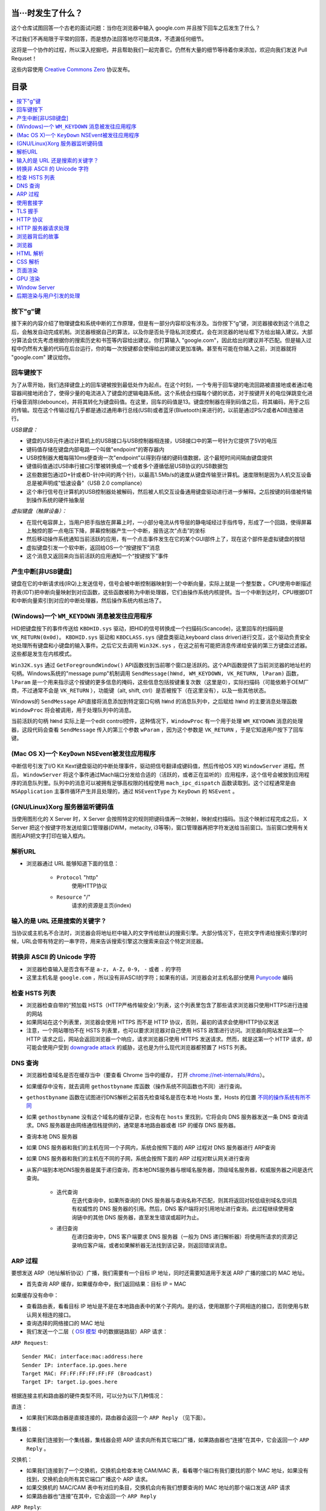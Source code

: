 当···时发生了什么？
===================

这个仓库试图回答一个古老的面试问题：当你在浏览器中输入 google.com 并且按下回车之后发生了什么？

不过我们不再局限于平常的回答，而是想办法回答地尽可能具体，不遗漏任何细节。

这将是一个协作的过程，所以深入挖掘吧，并且帮助我们一起完善它。仍然有大量的细节等待着你来添加，欢迎向我们发送 Pull Requset！

这些内容使用 `Creative Commons Zero`_ 协议发布。

目录
====================

.. contents::
   :backlinks: none
   :local:


按下"g"键
----------

接下来的内容介绍了物理键盘和系统中断的工作原理，但是有一部分内容却没有涉及。当你按下“g”键，浏览器接收到这个消息之后，会触发自动完成机制。浏览器根据自己的算法，以及你是否处于隐私浏览模式，会在浏览器的地址框下方给出输入建议。大部分算法会优先考虑根据你的搜索历史和书签等内容给出建议。你打算输入 "google.com"，因此给出的建议并不匹配。但是输入过程中仍然有大量的代码在后台运行，你的每一次按键都会使得给出的建议更加准确。甚至有可能在你输入之前，浏览器就将 "google.com" 建议给你。

回车键按下
----------

为了从零开始，我们选择键盘上的回车键被按到最低处作为起点。在这个时刻，一个专用于回车键的电流回路被直接地或者通过电容器间接地闭合了，使得少量的电流进入了键盘的逻辑电路系统。这个系统会扫描每个键的状态，对于按键开关的电位弹跳变化进行噪音消除(debounce)，并将其转化为键盘码值。在这里，回车的码值是13。键盘控制器在得到码值之后，将其编码，用于之后的传输。现在这个传输过程几乎都是通过通用串行总线(USB)或者蓝牙(Bluetooth)来进行的，以前是通过PS/2或者ADB连接进行。

*USB键盘：*

- 键盘的USB元件通过计算机上的USB接口与USB控制器相连接，USB接口中的第一号针为它提供了5V的电压

- 键码值存储在键盘内部电路一个叫做"endpoint"的寄存器内

- USB控制器大概每隔10ms便查询一次"endpoint"以得到存储的键码值数据，这个最短时间间隔由键盘提供

- 键值码值通过USB串行接口引擎被转换成一个或者多个遵循低层USB协议的USB数据包

- 这些数据包通过D+针或者D-针(中间的两个针)，以最高1.5Mb/s的速度从键盘传输至计算机。速度限制是因为人机交互设备总是被声明成"低速设备"（USB 2.0 compliance）

- 这个串行信号在计算机的USB控制器处被解码，然后被人机交互设备通用键盘驱动进行进一步解释。之后按键的码值被传输到操作系统的硬件抽象层

*虚拟键盘（触屏设备）：*

- 在现代电容屏上，当用户把手指放在屏幕上时，一小部分电流从传导层的静电域经过手指传导，形成了一个回路，使得屏幕上触控的那一点电压下降，屏幕控制器产生一个中断，报告这次“点击”的坐标

- 然后移动操作系统通知当前活跃的应用，有一个点击事件发生在它的某个GUI部件上了，现在这个部件是虚拟键盘的按钮

- 虚拟键盘引发一个软中断，返回给OS一个“按键按下”消息

- 这个消息又返回来向当前活跃的应用通知一个“按键按下”事件

产生中断[非USB键盘]
--------------------

键盘在它的中断请求线(IRQ)上发送信号，信号会被中断控制器映射到一个中断向量，实际上就是一个整型数 。CPU使用中断描述符表(IDT)把中断向量映射到对应函数，这些函数被称为中断处理器，它们由操作系统内核提供。当一个中断到达时，CPU根据IDT和中断向量索引到对应的中断处理器，然后操作系统内核出场了。

(Windows)一个 ``WM_KEYDOWN`` 消息被发往应用程序
---------------------------------------------------

HID把键盘按下的事件传送给 ``KBDHID.sys`` 驱动，把HID的信号转换成一个扫描码(Scancode)，这里回车的扫描码是 ``VK_RETURN(0x0d)``。 ``KBDHID.sys`` 驱动和 ``KBDCLASS.sys`` (键盘类驱动,keyboard class driver)进行交互，这个驱动负责安全地处理所有键盘和小键盘的输入事件。之后它又去调用 ``Win32K.sys`` ，在这之前有可能把消息传递给安装的第三方键盘过滤器。这些都是发生在内核模式。

``Win32K.sys`` 通过 ``GetForegroundWindow()`` API函数找到当前哪个窗口是活跃的。这个API函数提供了当前浏览器的地址栏的句柄。Windows系统的"message pump"机制调用 ``SendMessage(hWnd, WM_KEYDOWN, VK_RETURN, lParam)`` 函数， ``lParam`` 是一个用来指示这个按键的更多信息的掩码，这些信息包括按键重复次数（这里是0），实际扫描码（可能依赖于OEM厂商，不过通常不会是 ``VK_RETURN`` ），功能键（alt, shift, ctrl）是否被按下（在这里没有），以及一些其他状态。

Windows的 ``SendMessage`` API直接将消息添加到特定窗口句柄 ``hWnd`` 的消息队列中，之后赋给 ``hWnd`` 的主要消息处理函数 ``WindowProc`` 将会被调用，用于处理队列中的消息。

当前活跃的句柄 ``hWnd`` 实际上是一个edit control控件，这种情况下，``WindowProc`` 有一个用于处理 ``WM_KEYDOWN`` 消息的处理器，这段代码会查看 ``SendMessage`` 传入的第三个参数 ``wParam`` ，因为这个参数是 ``VK_RETURN`` ，于是它知道用户按下了回车键。


(Mac OS X)一个 ``KeyDown`` NSEvent被发往应用程序
------------------------------------------------

中断信号引发了I/O Kit Kext键盘驱动的中断处理事件，驱动把信号翻译成键码值，然后传给OS X的 ``WindowServer`` 进程。然后， ``WindowServer`` 将这个事件通过Mach端口分发给合适的（活跃的，或者正在监听的）应用程序，这个信号会被放到应用程序的消息队列里。队列中的消息可以被拥有足够高权限的线程使用 ``mach_ipc_dispatch`` 函数读取到。这个过程通常是由 ``NSApplication`` 主事件循环产生并且处理的，通过 ``NSEventType`` 为 ``KeyDown`` 的 ``NSEvent`` 。

(GNU/Linux)Xorg 服务器监听键码值
--------------------------------

当使用图形化的 X Server 时，X Server 会按照特定的规则把键码值再一次映射，映射成扫描码。当这个映射过程完成之后， X Server 把这个按键字符发送给窗口管理器(DWM，metacity, i3等等)，窗口管理器再把字符发送给当前窗口。当前窗口使用有关图形API把文字打印在输入框内。


解析URL
--------

* 浏览器通过 URL 能够知道下面的信息：

    - ``Protocol`` "http"
        使用HTTP协议
    - ``Resource`` "/"
        请求的资源是主页(index)

输入的是 URL 还是搜索的关键字？
-----------------------------

当协议或主机名不合法时，浏览器会将地址栏中输入的文字传给默认的搜索引擎。大部分情况下，在把文字传递给搜索引擎的时候，URL会带有特定的一串字符，用来告诉搜索引擎这次搜索来自这个特定浏览器。

转换非 ASCII 的 Unicode 字符
------------------------

* 浏览器检查输入是否含有不是 ``a-z``， ``A-Z``，``0-9``， ``-`` 或者 ``.`` 的字符
* 这里主机名是 ``google.com`` ，所以没有非ASCII的字符；如果有的话，浏览器会对主机名部分使用 `Punycode`_  编码

检查 HSTS 列表
----------

* 浏览器检查自带的“预加载 HSTS（HTTP严格传输安全）”列表，这个列表里包含了那些请求浏览器只使用HTTPS进行连接的网站
* 如果网站在这个列表里，浏览器会使用 HTTPS 而不是 HTTP 协议，否则，最初的请求会使用HTTP协议发送
* 注意，一个网站哪怕不在 HSTS 列表里，也可以要求浏览器对自己使用 HSTS 政策进行访问。浏览器向网站发出第一个 HTTP 请求之后，网站会返回浏览器一个响应，请求浏览器只使用 HTTPS 发送请求。然而，就是这第一个 HTTP 请求，却可能会使用户受到 `downgrade attack`_ 的威胁，这也是为什么现代浏览器都预置了 HSTS 列表。

DNS 查询
------

* 浏览器检查域名是否在缓存当中（要查看 Chrome 当中的缓存， 打开 `chrome://net-internals/#dns <chrome://net-internals/#dns>`_）。
* 如果缓存中没有，就去调用 ``gethostbyname`` 库函数（操作系统不同函数也不同）进行查询。
* ``gethostbyname`` 函数在试图进行DNS解析之前首先检查域名是否在本地 Hosts 里，Hosts 的位置 `不同的操作系统有所不同`_
* 如果 ``gethostbyname`` 没有这个域名的缓存记录，也没有在 ``hosts`` 里找到，它将会向 DNS 服务器发送一条 DNS 查询请求。DNS 服务器是由网络通信栈提供的，通常是本地路由器或者 ISP 的缓存 DNS 服务器。

* 查询本地 DNS 服务器
* 如果 DNS 服务器和我们的主机在同一个子网内，系统会按照下面的 ARP 过程对 DNS 服务器进行 ARP查询
* 如果 DNS 服务器和我们的主机在不同的子网，系统会按照下面的 ARP 过程对默认网关进行查询
* 从客户端到本地DNS服务器是属于递归查询，而本地DNS服务器与根域名服务器，顶级域名服务器，权威服务器之间是迭代查询。

    - ``迭代查询``
        在迭代查询中，如果所查询的 DNS 服务器与查询名称不匹配，则其将返回对较低级别域名空间具有权威性的 DNS 服务器的引用。然后，DNS 客户端将对引用地址进行查询。此过程继续使用查询链中的其他 DNS 服务器，直至发生错误或超时为止。
    - ``递归查询``
        在递归查询中，DNS 客户端要求 DNS 服务器（一般为 DNS 递归解析器）将使用所请求的资源记录响应客户端，或者如果解析器无法找到该记录，则返回错误消息。

ARP 过程
--------

要想发送 ARP（地址解析协议）广播，我们需要有一个目标 IP 地址，同时还需要知道用于发送 ARP 广播的接口的 MAC 地址。

* 首先查询 ARP 缓存，如果缓存命中，我们返回结果：目标 IP = MAC

如果缓存没有命中：


* 查看路由表，看看目标 IP 地址是不是在本地路由表中的某个子网内。是的话，使用跟那个子网相连的接口，否则使用与默认网关相连的接口。
* 查询选择的网络接口的 MAC 地址
* 我们发送一个二层（ `OSI 模型`_ 中的数据链路层）ARP 请求：

``ARP Request``::

    Sender MAC: interface:mac:address:here
    Sender IP: interface.ip.goes.here
    Target MAC: FF:FF:FF:FF:FF:FF (Broadcast)
    Target IP: target.ip.goes.here

根据连接主机和路由器的硬件类型不同，可以分为以下几种情况：

直连：

* 如果我们和路由器是直接连接的，路由器会返回一个 ``ARP Reply`` （见下面）。

集线器：

* 如果我们连接到一个集线器，集线器会把 ARP 请求向所有其它端口广播，如果路由器也“连接”在其中，它会返回一个 ``ARP Reply`` 。

交换机：

* 如果我们连接到了一个交换机，交换机会检查本地 CAM/MAC 表，看看哪个端口有我们要找的那个 MAC 地址，如果没有找到，交换机会向所有其它端口广播这个 ARP 请求。
* 如果交换机的 MAC/CAM 表中有对应的条目，交换机会向有我们想要查询的 MAC 地址的那个端口发送 ARP 请求
* 如果路由器也“连接”在其中，它会返回一个 ``ARP Reply``


``ARP Reply``::

    Sender MAC: target:mac:address:here
    Sender IP: target.ip.goes.here
    Target MAC: interface:mac:address:here
    Target IP: interface.ip.goes.here


现在我们有了 DNS 服务器或者默认网关的 IP 地址，我们可以继续 DNS 请求了：

* 使用 53 端口向 DNS 服务器发送 UDP 请求包，如果响应包太大，会使用 TCP 协议
* 如果本地/ISP DNS 服务器没有找到结果，它会发送一个递归查询请求，一层一层向高层 DNS 服务器做查询，直到查询到起始授权机构，如果找到会把结果返回


使用套接字
----------

当浏览器得到了目标服务器的 IP 地址，以及 URL 中给出来端口号（http 协议默认端口号是 80， https 默认端口号是 443），它会调用系统库函数 ``socket`` ，请求一个
TCP流套接字，对应的参数是 ``AF_INET/AF_INET6`` 和 ``SOCK_STREAM`` 。

* 这个请求首先被交给传输层，在传输层请求被封装成 TCP segment。目标端口会被加入头部，源端口会在系统内核的动态端口范围内选取（Linux下是ip_local_port_range)
* TCP segment 被送往网络层，网络层会在其中再加入一个 IP 头部，里面包含了目标服务器的IP地址以及本机的IP地址，把它封装成一个IP packet。
* 这个 TCP packet 接下来会进入链路层，链路层会在封包中加入 frame 头部，里面包含了本地内置网卡的MAC地址以及网关（本地路由器）的 MAC 地址。像前面说的一样，如果内核不知道网关的 MAC 地址，它必须进行 ARP 广播来查询其地址。

到了现在，TCP 封包已经准备好了，可以使用下面的方式进行传输：

* `以太网`_
* `WiFi`_
* `蜂窝数据网络`_

对于大部分家庭网络和小型企业网络来说，封包会从本地计算机出发，经过本地网络，再通过调制解调器把数字信号转换成模拟信号，使其适于在电话线路，有线电视光缆和无线电话线路上传输。在传输线路的另一端，是另外一个调制解调器，它把模拟信号转换回数字信号，交由下一个 `网络节点`_ 处理。节点的目标地址和源地址将在后面讨论。

大型企业和比较新的住宅通常使用光纤或直接以太网连接，这种情况下信号一直是数字的，会被直接传到下一个 `网络节点`_ 进行处理。

最终封包会到达管理本地子网的路由器。在那里出发，它会继续经过自治区域(autonomous system, 缩写 AS)的边界路由器，其他自治区域，最终到达目标服务器。一路上经过的这些路由器会从IP数据报头部里提取出目标地址，并将封包正确地路由到下一个目的地。IP数据报头部 time to live (TTL) 域的值每经过一个路由器就减1，如果封包的TTL变为0，或者路由器由于网络拥堵等原因封包队列满了，那么这个包会被路由器丢弃。

上面的发送和接受过程在 TCP 连接期间会发生很多次：

* 客户端选择一个初始序列号(ISN)，将设置了 SYN 位的封包发送给服务器端，表明自己要建立连接并设置了初始序列号
* 服务器端接收到 SYN 包，如果它可以建立连接：
   * 服务器端选择它自己的初始序列号
   * 服务器端设置 SYN 位，表明自己选择了一个初始序列号
   * 服务器端把 (客户端ISN + 1) 复制到 ACK 域，并且设置 ACK 位，表明自己接收到了客户端的第一个封包
* 客户端通过发送下面一个封包来确认这次连接：
   * 自己的序列号+1
   * 接收端 ACK+1
   * 设置 ACK 位
* 数据通过下面的方式传输：
   * 当一方发送了N个 Bytes 的数据之后，将自己的 SEQ 序列号也增加N
   * 另一方确认接收到这个数据包（或者一系列数据包）之后，它发送一个 ACK 包，ACK 的值设置为接收到的数据包的最后一个序列号
* 关闭连接时：
   * 要关闭连接的一方发送一个 FIN 包
   * 另一方确认这个 FIN 包，并且发送自己的 FIN 包
   * 要关闭的一方使用 ACK 包来确认接收到了 FIN

TLS 握手
--------
* 客户端发送一个 ``ClientHello`` 消息到服务器端，消息中同时包含了它的 Transport Layer Security (TLS) 版本，可用的加密算法和压缩算法。
* 服务器端向客户端返回一个 ``ServerHello`` 消息，消息中包含了服务器端的TLS版本，服务器所选择的加密和压缩算法，以及数字证书认证机构（Certificate Authority，缩写 CA）签发的服务器公开证书，证书中包含了公钥。客户端会使用这个公钥加密接下来的握手过程，直到协商生成一个新的对称密钥
* 客户端根据自己的信任CA列表，验证服务器端的证书是否可信。如果认为可信，客户端会生成一串伪随机数，使用服务器的公钥加密它。这串随机数会被用于生成新的对称密钥
* 服务器端使用自己的私钥解密上面提到的随机数，然后使用这串随机数生成自己的对称主密钥
* 客户端发送一个 ``Finished`` 消息给服务器端，使用对称密钥加密这次通讯的一个散列值
* 服务器端生成自己的 hash 值，然后解密客户端发送来的信息，检查这两个值是否对应。如果对应，就向客户端发送一个 ``Finished`` 消息，也使用协商好的对称密钥加密
* 从现在开始，接下来整个 TLS 会话都使用对称秘钥进行加密，传输应用层（HTTP）内容

HTTP 协议
-------

如果浏览器是 Google 出品的，它不会使用 HTTP 协议来获取页面信息，而是会与服务器端发送请求，商讨使用 SPDY 协议。

如果浏览器使用 HTTP 协议而不支持 SPDY 协议，它会向服务器发送这样的一个请求::

    GET / HTTP/1.1
    Host: google.com
    Connection: close
    [其他头部]

“其他头部”包含了一系列的由冒号分割开的键值对，它们的格式符合HTTP协议标准，它们之间由一个换行符分割开来。（这里我们假设浏览器没有违反HTTP协议标准的bug，同时假设浏览器使用 ``HTTP/1.1`` 协议，不然的话头部可能不包含 ``Host`` 字段，同时 ``GET`` 请求中的版本号会变成 ``HTTP/1.0`` 或者 ``HTTP/0.9`` 。）

HTTP/1.1 定义了“关闭连接”的选项 "close"，发送者使用这个选项指示这次连接在响应结束之后会断开。例如：

    Connection:close

不支持持久连接的 HTTP/1.1 应用必须在每条消息中都包含 "close" 选项。

在发送完这些请求和头部之后，浏览器发送一个换行符，表示要发送的内容已经结束了。

服务器端返回一个响应码，指示这次请求的状态，响应的形式是这样的::

    200 OK
    [响应头部]

然后是一个换行，接下来有效载荷(payload)，也就是 ``www.google.com`` 的HTML内容。服务器下面可能会关闭连接，如果客户端请求保持连接的话，服务器端会保持连接打开，以供之后的请求重用。

如果浏览器发送的HTTP头部包含了足够多的信息（例如包含了 Etag 头部），以至于服务器可以判断出，浏览器缓存的文件版本自从上次获取之后没有再更改过，服务器可能会返回这样的响应::

    304 Not Modified
    [响应头部]

这个响应没有有效载荷，浏览器会从自己的缓存中取出想要的内容。

在解析完 HTML 之后，浏览器和客户端会重复上面的过程，直到HTML页面引入的所有资源（图片，CSS，favicon.ico等等）全部都获取完毕，区别只是头部的 ``GET / HTTP/1.1`` 会变成 ``GET /$(相对www.google.com的URL) HTTP/1.1`` 。

如果HTML引入了 ``www.google.com`` 域名之外的资源，浏览器会回到上面解析域名那一步，按照下面的步骤往下一步一步执行，请求中的 ``Host`` 头部会变成另外的域名。

HTTP 服务器请求处理
-------------------
HTTPD(HTTP Daemon)在服务器端处理请求/响应。最常见的 HTTPD 有 Linux 上常用的 Apache 和 nginx，以及 Windows 上的 IIS。

* HTTPD 接收请求
* 服务器把请求拆分为以下几个参数：
    * HTTP 请求方法(``GET``, ``POST``, ``HEAD``, ``PUT``, ``DELETE``, ``CONNECT``, ``OPTIONS``, 或者 ``TRACE``)。直接在地址栏中输入 URL 这种情况下，使用的是 GET 方法
    * 域名：google.com
    * 请求路径/页面：/  (我们没有请求google.com下的指定的页面，因此 / 是默认的路径)
* 服务器验证其上已经配置了 google.com 的虚拟主机
* 服务器验证 google.com 接受 GET 方法
* 服务器验证该用户可以使用 GET 方法(根据 IP 地址，身份信息等)
* 如果服务器安装了 URL 重写模块（例如 Apache 的 mod_rewrite 和 IIS 的 URL Rewrite），服务器会尝试匹配重写规则，如果匹配上的话，服务器会按照规则重写这个请求
* 服务器根据请求信息获取相应的响应内容，这种情况下由于访问路径是 "/" ,会访问首页文件（你可以重写这个规则，但是这个是最常用的）。
* 服务器会使用指定的处理程序分析处理这个文件，假如 Google 使用 PHP，服务器会使用 PHP 解析 index 文件，并捕获输出，把 PHP 的输出结果返回给请求者

浏览器背后的故事
----------------

当服务器提供了资源之后（HTML，CSS，JS，图片等），浏览器会执行下面的操作：

* 解析 —— HTML，CSS，JS
* 渲染 —— 构建 DOM 树 -> 渲染 -> 布局 -> 绘制


浏览器
------

浏览器的功能是从服务器上取回你想要的资源，然后展示在浏览器窗口当中。资源通常是 HTML 文件，也可能是 PDF，图片，或者其他类型的内容。资源的位置通过用户提供的 URI(Uniform Resource Identifier) 来确定。

浏览器解释和展示 HTML 文件的方法，在 HTML 和 CSS 的标准中有详细介绍。这些标准由 Web 标准组织 W3C(World Wide Web Consortium) 维护。

不同浏览器的用户界面大都十分接近，有很多共同的 UI 元素：

* 一个地址栏
* 后退和前进按钮
* 书签选项
* 刷新和停止按钮
* 主页按钮

**浏览器高层架构**

组成浏览器的组件有：

* **用户界面** 用户界面包含了地址栏，前进后退按钮，书签菜单等等，除了请求页面之外所有你看到的内容都是用户界面的一部分
* **浏览器引擎** 浏览器引擎负责让 UI 和渲染引擎协调工作
* **渲染引擎** 渲染引擎负责展示请求内容。如果请求的内容是 HTML，渲染引擎会解析 HTML 和 CSS，然后将内容展示在屏幕上
* **网络组件** 网络组件负责网络调用，例如 HTTP 请求等，使用一个平台无关接口，下层是针对不同平台的具体实现
* **UI后端** UI 后端用于绘制基本 UI 组件，例如下拉列表框和窗口。UI 后端暴露一个统一的平台无关的接口，下层使用操作系统的 UI 方法实现
* **Javascript 引擎** Javascript 引擎用于解析和执行 Javascript 代码
* **数据存储** 数据存储组件是一个持久层。浏览器可能需要在本地存储各种各样的数据，例如 Cookie 等。浏览器也需要支持诸如 localStorage，IndexedDB，WebSQL 和 FileSystem 之类的存储机制

HTML 解析
---------

浏览器渲染引擎从网络层取得请求的文档，一般情况下文档会分成8kB大小的分块传输。

HTML 解析器的主要工作是对 HTML 文档进行解析，生成解析树。

解析树是以 DOM 元素以及属性为节点的树。DOM是文档对象模型(Document Object Model)的缩写，它是 HTML 文档的对象表示，同时也是 HTML 元素面向外部(如Javascript)的接口。树的根部是"Document"对象。整个 DOM 和 HTML 文档几乎是一对一的关系。

**解析算法**

HTML不能使用常见的自顶向下或自底向上方法来进行分析。主要原因有以下几点:

* 语言本身的“宽容”特性
* HTML 本身可能是残缺的，对于常见的残缺，浏览器需要有传统的容错机制来支持它们
* 解析过程需要反复。对于其他语言来说，源码不会在解析过程中发生变化，但是对于 HTML 来说，动态代码，例如脚本元素中包含的 `document.write()` 方法会在源码中添加内容，也就是说，解析过程实际上会改变输入的内容

由于不能使用常用的解析技术，浏览器创造了专门用于解析 HTML 的解析器。解析算法在 HTML5 标准规范中有详细介绍，算法主要包含了两个阶段：标记化（tokenization）和树的构建。

**解析结束之后**

浏览器开始加载网页的外部资源（CSS，图像，Javascript 文件等）。

此时浏览器把文档标记为可交互的（interactive），浏览器开始解析处于“推迟（deferred）”模式的脚本，也就是那些需要在文档解析完毕之后再执行的脚本。之后文档的状态会变为“完成（complete）”，浏览器会触发“加载（load）”事件。

注意解析 HTML 网页时永远不会出现“无效语法（Invalid Syntax）”错误，浏览器会修复所有错误内容，然后继续解析。

CSS 解析
---------

* 根据 `CSS词法和句法`_ 分析CSS文件和 ``<style>`` 标签包含的内容以及 `style` 属性的值
* 每个CSS文件都被解析成一个样式表对象（``StyleSheet object``），这个对象里包含了带有选择器的CSS规则，和对应CSS语法的对象
* CSS解析器可能是自顶向下的，也可能是使用解析器生成器生成的自底向上的解析器

页面渲染
--------

* 通过遍历DOM节点树创建一个“Frame 树”或“渲染树”，并计算每个节点的各个CSS样式值
* 通过累加子节点的宽度，该节点的水平内边距(padding)、边框(border)和外边距(margin)，自底向上的计算"Frame 树"中每个节点的首选(preferred)宽度
* 通过自顶向下的给每个节点的子节点分配可行宽度，计算每个节点的实际宽度
* 通过应用文字折行、累加子节点的高度和此节点的内边距(padding)、边框(border)和外边距(margin)，自底向上的计算每个节点的高度
* 使用上面的计算结果构建每个节点的坐标
* 当存在元素使用 ``floated``，位置有 ``absolutely`` 或 ``relatively`` 属性的时候，会有更多复杂的计算，详见http://dev.w3.org/csswg/css2/ 和 http://www.w3.org/Style/CSS/current-work
* 创建layer(层)来表示页面中的哪些部分可以成组的被绘制，而不用被重新栅格化处理。每个帧对象都被分配给一个层
* 页面上的每个层都被分配了纹理(?)
* 每个层的帧对象都会被遍历，计算机执行绘图命令绘制各个层，此过程可能由CPU执行栅格化处理，或者直接通过D2D/SkiaGL在GPU上绘制
* 上面所有步骤都可能利用到最近一次页面渲染时计算出来的各个值，这样可以减少不少计算量
* 计算出各个层的最终位置，一组命令由 Direct3D/OpenGL发出，GPU命令缓冲区清空，命令传至GPU并异步渲染，帧被送到Window Server。


GPU 渲染
--------

* 在渲染过程中，图形处理层可能使用通用用途的 ``CPU``，也可能使用图形处理器 ``GPU``
* 当使用 ``GPU`` 用于图形渲染时，图形驱动软件会把任务分成多个部分，这样可以充分利用 ``GPU`` 强大的并行计算能力，用于在渲染过程中进行大量的浮点计算。

Window Server
-------------

后期渲染与用户引发的处理
------------------------

渲染结束后，浏览器根据某些时间机制运行JavaScript代码(比如Google Doodle动画)或与用户交互(在搜索栏输入关键字获得搜索建议)。类似Flash和Java的插件也会运行，尽管Google主页里没有。这些脚本可以触发网络请求，也可能改变网页的内容和布局，产生又一轮渲染与绘制。









.. _`Creative Commons Zero`: https://creativecommons.org/publicdomain/zero/1.0/
.. _`CSS词法和句法`: http://www.w3.org/TR/CSS2/grammar.html
.. _`Punycode`: https://en.wikipedia.org/wiki/Punycode
.. _`以太网`: http://en.wikipedia.org/wiki/IEEE_802.3
.. _`WiFi`: https://en.wikipedia.org/wiki/IEEE_802.11
.. _`蜂窝数据网络`: https://en.wikipedia.org/wiki/Cellular_data_communication_protocol
.. _`analog-to-digital converter`: https://en.wikipedia.org/wiki/Analog-to-digital_converter
.. _`网络节点`: https://en.wikipedia.org/wiki/Computer_network#Network_nodes
.. _`不同的操作系统有所不同` : https://en.wikipedia.org/wiki/Hosts_%28file%29#Location_in_the_file_system
.. _`downgrade attack`: http://en.wikipedia.org/wiki/SSL_stripping
.. _`OSI 模型`: https://en.wikipedia.org/wiki/OSI_model
